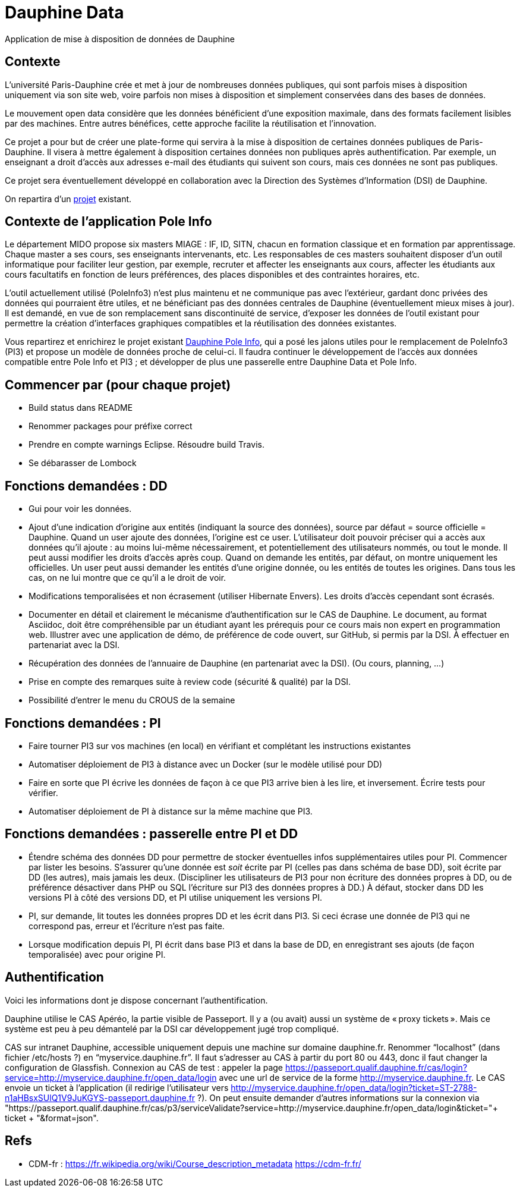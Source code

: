 = Dauphine Data

Application de mise à disposition de données de Dauphine

== Contexte
L’université Paris-Dauphine crée et met à jour de nombreuses données publiques, qui sont parfois mises à disposition uniquement via son site web, voire parfois non mises à disposition et simplement conservées dans des bases de données.

Le mouvement open data considère que les données bénéficient d’une exposition maximale, dans des formats facilement lisibles par des machines. Entre autres bénéfices, cette approche facilite la réutilisation et l’innovation.

Ce projet a pour but de créer une plate-forme qui servira à la mise à disposition de certaines données publiques de Paris-Dauphine. Il visera à mettre également à disposition certaines données non publiques après authentification. Par exemple, un enseignant a droit d’accès aux adresses e-mail des étudiants qui suivent son cours, mais ces données ne sont pas publiques.

Ce projet sera éventuellement développé en collaboration avec la Direction des Systèmes d’Information (DSI) de Dauphine.

On repartira d’un https://github.com/oliviercailloux/Dauphine-Data[projet] existant.

== Contexte de l’application Pole Info
Le département MIDO propose six masters MIAGE : IF, ID, SITN, chacun en formation classique et en formation par apprentissage. Chaque master a ses cours, ses enseignants intervenants, etc. Les responsables de ces masters souhaitent disposer d’un outil informatique pour faciliter leur gestion, par exemple, recruter et affecter les enseignants aux cours, affecter les étudiants aux cours facultatifs en fonction de leurs préférences, des places disponibles et des contraintes horaires, etc.

L’outil actuellement utilisé (PoleInfo3) n’est plus maintenu et ne communique pas avec l’extérieur, gardant donc privées des données qui pourraient être utiles, et ne bénéficiant pas des données centrales de Dauphine (éventuellement mieux mises à jour). Il est demandé, en vue de son remplacement sans discontinuité de service, d’exposer les données de l’outil existant pour permettre la création d’interfaces graphiques compatibles et la réutilisation des données existantes.

Vous repartirez et enrichirez le projet existant https://github.com/oliviercailloux/Dauphine-Pole-Info[Dauphine Pole Info], qui a posé les jalons utiles pour le remplacement de PoleInfo3 (PI3) et propose un modèle de données proche de celui-ci. Il faudra continuer le développement de l’accès aux données compatible entre Pole Info et PI3 ; et développer de plus une passerelle entre Dauphine Data et Pole Info.

== Commencer par (pour chaque projet)
* Build status dans README
* Renommer packages pour préfixe correct
* Prendre en compte warnings Eclipse. Résoudre build Travis.
* Se débarasser de Lombock

== Fonctions demandées : DD
* Gui pour voir les données.
* Ajout d’une indication d’origine aux entités (indiquant la source des données), source par défaut = source officielle = Dauphine. Quand un user ajoute des données, l’origine est ce user. L’utilisateur doit pouvoir préciser qui a accès aux données qu’il ajoute : au moins lui-même nécessairement, et potentiellement des utilisateurs nommés, ou tout le monde. Il peut aussi modifier les droits d’accès après coup. Quand on demande les entités, par défaut, on montre uniquement les officielles. Un user peut aussi demander les entités d’une origine donnée, ou les entités de toutes les origines. Dans tous les cas, on ne lui montre que ce qu’il a le droit de voir. 
* Modifications temporalisées et non écrasement (utiliser Hibernate Envers). Les droits d’accès cependant sont écrasés.
* Documenter en détail et clairement le mécanisme d’authentification sur le CAS de Dauphine. Le document, au format Asciidoc, doit être compréhensible par un étudiant ayant les prérequis pour ce cours mais non expert en programmation web. Illustrer avec une application de démo, de préférence de code ouvert, sur GitHub, si permis par la DSI. À effectuer en partenariat avec la DSI.
* Récupération des données de l’annuaire de Dauphine (en partenariat avec la DSI). (Ou cours, planning, …)
* Prise en compte des remarques suite à review code (sécurité & qualité) par la DSI.
* Possibilité d’entrer le menu du CROUS de la semaine

== Fonctions demandées : PI
* Faire tourner PI3 sur vos machines (en local) en vérifiant et complétant les instructions existantes
* Automatiser déploiement de PI3 à distance avec un Docker (sur le modèle utilisé pour DD)
* Faire en sorte que PI écrive les données de façon à ce que PI3 arrive bien à les lire, et inversement. Écrire tests pour vérifier.
* Automatiser déploiement de PI à distance sur la même machine que PI3.

== Fonctions demandées : passerelle entre PI et DD
* Étendre schéma des données DD pour permettre de stocker éventuelles infos supplémentaires utiles pour PI. Commencer par lister les besoins. S’assurer qu’une donnée est _soit_ écrite par PI (celles pas dans schéma de base DD), soit écrite par DD (les autres), mais jamais les deux. (Discipliner les utilisateurs de PI3 pour non écriture des données propres à DD, ou de préférence désactiver dans PHP ou SQL l’écriture sur PI3 des données propres à DD.) À défaut, stocker dans DD les versions PI à côté des versions DD, et PI utilise uniquement les versions PI.
* PI, sur demande, lit toutes les données propres DD et les écrit dans PI3. Si ceci écrase une donnée de PI3 qui ne correspond pas, erreur et l’écriture n’est pas faite.
* Lorsque modification depuis PI, PI écrit dans base PI3 et dans la base de DD, en enregistrant ses ajouts (de façon temporalisée) avec pour origine PI.

== Authentification
Voici les informations dont je dispose concernant l’authentification.

Dauphine utilise le CAS Apéréo, la partie visible de Passeport.
Il y a (ou avait) aussi un système de « proxy tickets ». Mais ce système est peu à peu démantelé par la DSI car développement jugé trop compliqué.

CAS sur intranet Dauphine, accessible uniquement depuis une machine sur domaine dauphine.fr. Renommer “localhost” (dans fichier /etc/hosts ?) en “myservice.dauphine.fr”. Il faut s’adresser au CAS à partir du port 80 ou 443, donc il faut changer la configuration de Glassfish.
Connexion au CAS de test : appeler la page https://passeport.qualif.dauphine.fr/cas/login?service=http://myservice.dauphine.fr/open_data/login avec une url de service de la forme http://myservice.dauphine.fr. Le CAS envoie un ticket à l’application (il redirige l’utilisateur vers http://myservice.dauphine.fr/open_data/login?ticket=ST-2788-n1aHBsxSUlQ1V9JuKGYS-passeport.dauphine.fr ?). On peut ensuite demander d’autres informations sur la connexion via "https://passeport.qualif.dauphine.fr/cas/p3/serviceValidate?service=http://myservice.dauphine.fr/open_data/login&ticket="+ ticket + "&format=json".

== Refs
* CDM-fr : https://fr.wikipedia.org/wiki/Course_description_metadata https://cdm-fr.fr/

